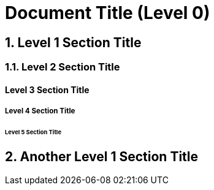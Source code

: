 = Document Title (Level 0)
:sectnums:
:sectnumlevels: 2

== Level 1 Section Title

=== Level 2 Section Title

==== Level 3 Section Title

===== Level 4 Section Title

====== Level 5 Section Title

== Another Level 1 Section Title